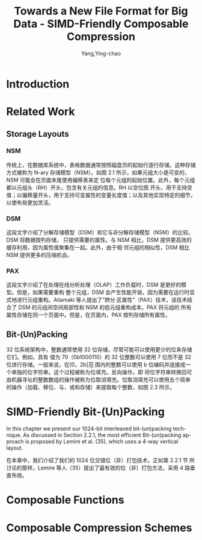 :PROPERTIES:
:ID:       58f092a3-dd40-447f-8b92-0138f0ffff1f
:NOTER_DOCUMENT: ../pdf/a/Towards a New File Format for Big Data - SIMD-Friendly Composable Compression (2020-AzimAfroozeh).pdf
:NOTER_OPEN: find-file
:END:
#+TITLE: Towards a New File Format for Big Data - SIMD-Friendly Composable Compression
#+AUTHOR: Yang,Ying-chao
#+EMAIL:  yang.yingchao@qq.com
#+OPTIONS:  ^:nil _:nil H:7 num:t toc:2 \n:nil ::t |:t -:t f:t *:t tex:t d:(HIDE) tags:not-in-toc
#+STARTUP:  align nodlcheck oddeven lognotestate
#+SEQ_TODO: TODO(t) INPROGRESS(i) WAITING(w@) | DONE(d) CANCELED(c@)
#+TAGS:     noexport(n)
#+LANGUAGE: en
#+EXCLUDE_TAGS: noexport
#+FILETAGS: :simd:compression:


* Introduction
:PROPERTIES:
:NOTER_DOCUMENT: ../pdf/a/Towards a New File Format for Big Data - SIMD-Friendly Composable Compression (2020-AzimAfroozeh).pdf
:NOTER_OPEN: find-file
:NOTER_PAGE: 15
:CUSTOM_ID: h:580c0cb0-61f9-4a43-ac02-4fad348cc20a
:END:


* Related Work
:PROPERTIES:
:NOTER_DOCUMENT: ../pdf/a/Towards a New File Format for Big Data - SIMD-Friendly Composable Compression (2020-AzimAfroozeh).pdf
:NOTER_OPEN: find-file
:NOTER_PAGE: 27
:CUSTOM_ID: h:03a34d6a-6bc6-438c-8f2d-9edd1ffaacdf
:END:


** Storage Layouts
:PROPERTIES:
:NOTER_DOCUMENT: ../pdf/a/Towards a New File Format for Big Data - SIMD-Friendly Composable Compression (2020-AzimAfroozeh).pdf
:NOTER_OPEN: find-file
:NOTER_PAGE: 27
:CUSTOM_ID: h:0f05328b-cb9e-4cd6-98de-0224bc4b0b1b
:END:


*** NSM
:PROPERTIES:
:NOTER_DOCUMENT: ../pdf/a/Towards a New File Format for Big Data - SIMD-Friendly Composable Compression (2020-AzimAfroozeh).pdf
:NOTER_OPEN: find-file
:NOTER_PAGE: 27
:CUSTOM_ID: h:afb0adde-6373-4a75-bcca-8531a04288a3
:END:

传统上，在数据库系统中，表格数据通常按照磁盘页的起始行逐行存储。这种存储方式被称为 N-ary
存储模型（NSM）。如图 2.1 所示，如果元组大小是可变的，NSM 可能会在页面末尾使用偏移表来定
位每个元组的起始位置。此外，每个元组都以元组头（RH）开头，包含有关元组的信息。RH 以空位图
开头，用于支持空值；以偏移量开头，用于支持可变属性的变量长度值；以及其他实现特定的细节，
以使布局更加灵活。


#+CAPTION:
#+NAME: fig:screenshot@2023-06-21_14:46:46
[[file:images/Towards a New File Format for Big Data - SIMD-Friendly Composable Compression (2020-AzimAfroozeh)/screenshot@2023-06-21_14:46:46.png]]

*** DSM
:PROPERTIES:
:NOTER_DOCUMENT: ../pdf/a/Towards a New File Format for Big Data - SIMD-Friendly Composable Compression (2020-AzimAfroozeh).pdf
:NOTER_OPEN: find-file
:NOTER_PAGE: 27
:CUSTOM_ID: h:1116bf3c-43b2-43d0-8f73-83bb63e639e9
:END:

这段文字介绍了分解存储模型（DSM）和它与非分解存储模型（NSM）的比较。DSM 将数据按列存储，
只提供需要的属性。与 NSM 相比，DSM 提供更高效的缓存利用，因为属性值聚集在一起。此外，由于相
邻元组的相似性，DSM 相比 NSM 提供更多的压缩机会。


*** PAX
:PROPERTIES:
:NOTER_DOCUMENT: ../pdf/a/Towards a New File Format for Big Data - SIMD-Friendly Composable Compression (2020-AzimAfroozeh).pdf
:NOTER_OPEN: find-file
:NOTER_PAGE: 28
:CUSTOM_ID: h:73aa13b1-86f3-42bd-8933-8b331740ac35
:END:
这段文字介绍了在处理在线分析处理（OLAP）工作负载时，DSM 是更好的模型。但是，如果需要重构
整个元组，DSM 会产生性能开销，因为需要在运行时显式地进行元组重构。Ailamaki 等人提出了“跨分
区属性”（PAX）技术，该技术结合了 DSM 的元组间空间局部性和 NSM 的低元组重构成本。PAX 将元组的
所有属性存储在同一个页面中。但是，在页面内，PAX 按列存储所有属性。

#+NAME: fig:screenshot@2023-06-21_14:50:20
[[file:images/Towards a New File Format for Big Data - SIMD-Friendly Composable Compression (2020-AzimAfroozeh)/screenshot@2023-06-21_14:50:20.png]]


** Bit-(Un)Packing
:PROPERTIES:
:NOTER_DOCUMENT: ../pdf/a/Towards a New File Format for Big Data - SIMD-Friendly Composable Compression (2020-AzimAfroozeh).pdf
:NOTER_OPEN: find-file
:NOTER_PAGE: 29
:CUSTOM_ID: h:ed60df52-edbb-4a50-97fc-7fdb583c275c
:END:

32 位系统架构中，整数通常使用 32 位存储，尽管可能可以使用更少的位来存储它们。例如，具有
值为 70（0b1000110）的 32 位整数可以使用 7 位而不是 32 位进行存储。一般来说，在[0，2b]范
围内的整数可以使用 b 位编码并连接成一个单独的位字符串。这个过程被称为位填充。反向操作，即
将位字符串转换回可由机器寻址的整数数组的操作被称为位取消填充。位取消填充可以使用五个简单
的操作（加载、移位、与、或和存储）来提取每个整数，如图 2.3 所示。


* SIMD-Friendly Bit-(Un)Packing
:PROPERTIES:
:NOTER_DOCUMENT: ../pdf/a/Towards a New File Format for Big Data - SIMD-Friendly Composable Compression (2020-AzimAfroozeh).pdf
:NOTER_OPEN: find-file
:NOTER_PAGE: 53
:CUSTOM_ID: h:d68b112b-a914-43aa-8e0f-d15256f92412
:END:

In this chapter we present our 1024-bit interleaved bit-(un)packing technique. As discussed
in Section 2.2.1, the most efficient Bit-(un)packing approach is proposed by Lemire et
al. (35), which uses a 4-way vertical layout.


在本章中，我们介绍了我们的 1024 位交错位（非）打包技术。正如第 2.2.1 节
所讨论的那样，Lemire 等人（35）提出了最有效的位（非）打包方法，采用 4 路垂直布局。


* Composable Functions
:PROPERTIES:
:NOTER_DOCUMENT: ../pdf/a/Towards a New File Format for Big Data - SIMD-Friendly Composable Compression (2020-AzimAfroozeh).pdf
:NOTER_OPEN: find-file
:NOTER_PAGE: 69
:CUSTOM_ID: h:f92acd3a-f139-465a-9376-9098f4ed8ed4
:END:


* Composable Compression Schemes
:PROPERTIES:
:NOTER_DOCUMENT: ../pdf/a/Towards a New File Format for Big Data - SIMD-Friendly Composable Compression (2020-AzimAfroozeh).pdf
:NOTER_OPEN: find-file
:NOTER_PAGE: 111
:CUSTOM_ID: h:a085ae14-3c24-42f3-8747-92eef98eda99
:END:
